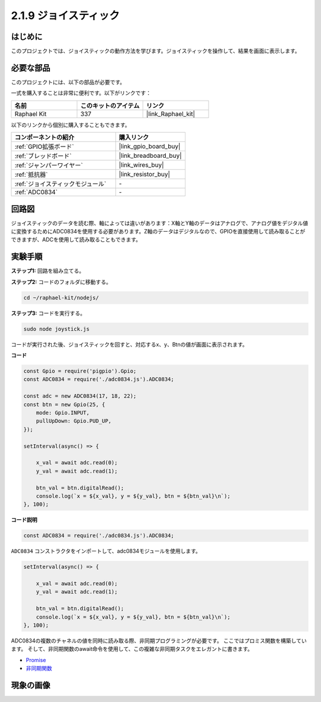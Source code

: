 .. _2.1.9_js:

2.1.9 ジョイスティック
=======================

はじめに
------------

このプロジェクトでは、ジョイスティックの動作方法を学びます。ジョイスティックを操作して、結果を画面に表示します。

必要な部品
------------------------------

このプロジェクトには、以下の部品が必要です。

.. image:: ../img/image317.png

一式を購入することは非常に便利です。以下がリンクです：

.. list-table::
    :widths: 20 20 20
    :header-rows: 1

    *   - 名前
        - このキットのアイテム
        - リンク
    *   - Raphael Kit
        - 337
        - |link_Raphael_kit|

以下のリンクから個別に購入することもできます。

.. list-table::
    :widths: 30 20
    :header-rows: 1

    *   - コンポーネントの紹介
        - 購入リンク

    *   - :ref:`GPIO拡張ボード`
        - |link_gpio_board_buy|
    *   - :ref:`ブレッドボード`
        - |link_breadboard_buy|
    *   - :ref:`ジャンパーワイヤー`
        - |link_wires_buy|
    *   - :ref:`抵抗器`
        - |link_resistor_buy|
    *   - :ref:`ジョイスティックモジュール`
        - \-
    *   - :ref:`ADC0834`
        - \-

回路図
-----------------

ジョイスティックのデータを読む際、軸によっては違いがあります：X軸とY軸のデータはアナログで、アナログ値をデジタル値に変換するためにADC0834を使用する必要があります。Z軸のデータはデジタルなので、GPIOを直接使用して読み取ることができますが、ADCを使用して読み取ることもできます。

.. image:: ../img/image319.png


.. image:: ../img/image320.png


実験手順
-----------------------

**ステップ1:** 回路を組み立てる。

.. image:: ../img/image193.png

**ステップ2:** コードのフォルダに移動する。

.. raw:: html

   <run></run>

.. code-block::

    cd ~/raphael-kit/nodejs/

**ステップ3:** コードを実行する。

.. raw:: html

   <run></run>

.. code-block::

    sudo node joystick.js

コードが実行された後、ジョイスティックを回すと、対応するx、y、Btnの値が画面に表示されます。

**コード**

.. code-block:: js

    const Gpio = require('pigpio').Gpio;
    const ADC0834 = require('./adc0834.js').ADC0834;

    const adc = new ADC0834(17, 18, 22);
    const btn = new Gpio(25, {
        mode: Gpio.INPUT,
        pullUpDown: Gpio.PUD_UP,
    });

    setInterval(async() => {

        x_val = await adc.read(0);
        y_val = await adc.read(1);

        btn_val = btn.digitalRead();
        console.log(`x = ${x_val}, y = ${y_val}, btn = ${btn_val}\n`);
    }, 100);



**コード説明**

.. code-block:: js

    const ADC0834 = require('./adc0834.js').ADC0834;

``ADC0834`` コンストラクタをインポートして、adc0834モジュールを使用します。

.. code-block:: js

    setInterval(async() => {

        x_val = await adc.read(0);
        y_val = await adc.read(1);

        btn_val = btn.digitalRead();
        console.log(`x = ${x_val}, y = ${y_val}, btn = ${btn_val}\n`);
    }, 100);

ADC0834の複数のチャネルの値を同時に読み取る際、非同期プログラミングが必要です。
ここではプロミス関数を構築しています。
そして、非同期関数のawait命令を使用して、この複雑な非同期タスクをエレガントに書きます。

* `Promise <https://developer.mozilla.org/en-US/docs/Web/JavaScript/Reference/Global_Objects/Promise>`_
* `非同期関数 <https://developer.mozilla.org/en-US/docs/Web/JavaScript/Reference/Statements/async_function>`_

現象の画像
------------------

.. image:: ../img/image194.jpeg



